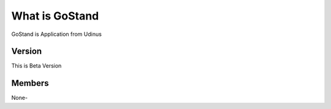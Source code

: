 ###################
What is GoStand
###################

GoStand is Application from Udinus

*******************
Version
*******************

This is Beta Version

**************************
Members
**************************

None-